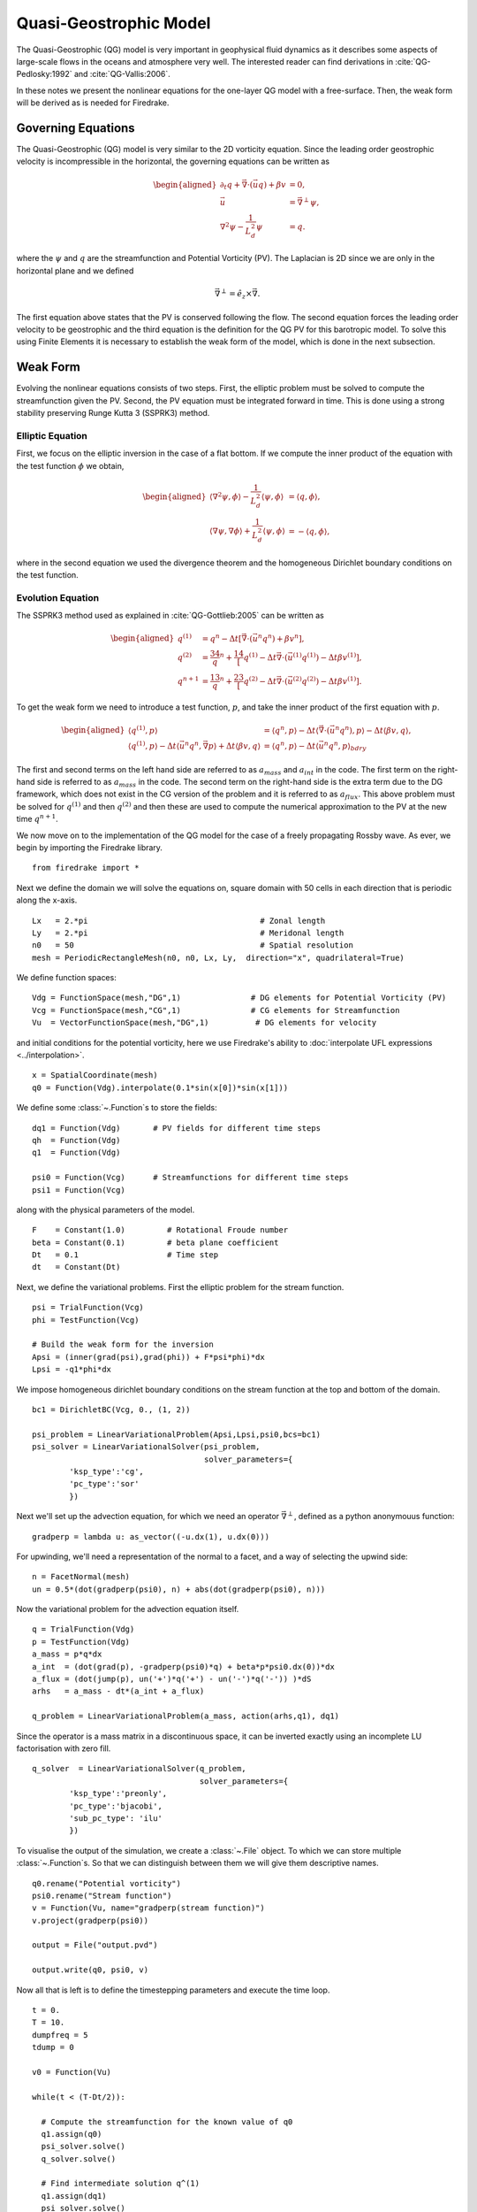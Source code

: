 Quasi-Geostrophic Model
=======================

.. rst-class:: emphasis

   This tutorial was contributed by `Francis Poulin
   <mailto:fpoulin@uwaterloo.ca>`__, based on code from `Colin Cotter
   <mailto:colin.cotter@imperial.ac.uk>`__.

The Quasi-Geostrophic (QG) model is very important in geophysical fluid
dynamics as it describes some aspects of large-scale flows in the oceans
and atmosphere very well. The interested reader can find derivations in
:cite:`QG-Pedlosky:1992` and :cite:`QG-Vallis:2006`.

In these notes we present the nonlinear equations for the one-layer QG
model with a free-surface. Then, the weak form will be derived as is
needed for Firedrake.

Governing Equations
-------------------

The Quasi-Geostrophic (QG) model is very similar to the 2D vorticity
equation. Since the leading order geostrophic velocity is incompressible
in the horizontal, the governing equations can be written as

.. math::

   \begin{aligned}
   \partial_t q + \vec \nabla \cdot \left( \vec u q \right)  + \beta v &= 0, \\
   \vec u & = \vec\nabla^\perp \psi, \\
   \nabla^2 \psi - \frac{1}{L_d^2} \psi &= q. \end{aligned}

where the :math:`\psi` and :math:`q` are the streamfunction and
Potential Vorticity (PV). The Laplacian is 2D since we are only in the
horizontal plane and we defined

.. math:: \vec\nabla^\perp =  \hat e_z \times \vec\nabla.

The first equation above states that the PV is conserved following the
flow. The second equation forces the leading order velocity to be
geostrophic and the third equation is the definition for the QG PV for
this barotropic model. To solve this using Finite Elements it is
necessary to establish the weak form of the model, which is done in the
next subsection.

Weak Form
---------

Evolving the nonlinear equations consists of two steps. First, the
elliptic problem must be solved to compute the streamfunction given the
PV. Second, the PV equation must be integrated forward in time. This is
done using a strong stability preserving Runge Kutta 3 (SSPRK3) method.

Elliptic Equation
~~~~~~~~~~~~~~~~~

First, we focus on the elliptic inversion in the case of a flat bottom.
If we compute the inner product of the equation with the test function
:math:`\phi` we obtain,

.. math::

   \begin{aligned}
   \langle \nabla^2 \psi, \phi \rangle - \frac{1}{L_d^2} \langle \psi, \phi \rangle  &= \langle q, \phi \rangle, \\
   \langle \nabla \psi, \nabla \phi \rangle +  \frac{1}{L_d^2} \langle \psi, \phi \rangle &= -\langle q, \phi \rangle,\end{aligned}

where in the second equation we used the divergence theorem and the
homogeneous Dirichlet boundary conditions on the test function.

Evolution Equation
~~~~~~~~~~~~~~~~~~

The SSPRK3 method used as explained in :cite:`QG-Gottlieb:2005` can be written as

.. math::

   \begin{aligned}
   q^{(1)} &= q^n - \Delta t \left[ \vec \nabla \cdot \left( \vec u^n q^n \right) +  \beta v^n \right] , \\
   q^{(2)} &= \frac34 q^n + \frac14 \left[ q^{(1)} - \Delta t  \vec \nabla \cdot \left( \vec u^{(1)} q^{(1)} \right)
   - \Delta t \beta v^{(1)}\right], \\
   q^{n+1} &= \frac13 q^n + \frac23 \left[ q^{(2)} - \Delta t \vec \nabla \cdot \left( \vec u^{(2)} q^{(2)} \right) - \Delta t \beta v^{(1)} \right].\end{aligned}

To get the weak form we need to introduce a test function, :math:`p`,
and take the inner product of the first equation with :math:`p`.

.. math::

   \begin{aligned}
   \langle q^{(1)}, p \rangle &= \langle q^n, p \rangle  - \Delta t \langle \vec \nabla \cdot \left( \vec u^n q^n \right), p \rangle
   - \Delta t \langle \beta  v, q \rangle, \\
   \langle q^{(1)}, p \rangle - \Delta t \langle \vec u^n q^n, \vec\nabla p \rangle  +  \Delta t \langle \beta  v, q \rangle
   &= \langle q^n, p \rangle  - \Delta t \langle \vec u^n q^n, p \rangle_{bdry}\end{aligned}

The first and second terms on the left hand side are referred to as
:math:`a_{mass}` and :math:`a_{int}` in the code. The first term on the
right-hand side is referred to as :math:`a_{mass}` in the code. The
second term on the right-hand side is the extra term due to the DG
framework, which does not exist in the CG version of the problem and it
is referred to as :math:`a_{flux}`. This above problem must be solved
for :math:`q^{(1)}` and then :math:`q^{(2)}` and then these are used to
compute the numerical approximation to the PV at the new time
:math:`q^{n+1}`.

We now move on to the implementation of the QG model for the case of a
freely propagating Rossby wave.  As ever, we begin by importing the
Firedrake library. ::

  from firedrake import *

Next we define the domain we will solve the equations on, square
domain with 50 cells in each direction that is periodic along the
x-axis. ::

  Lx   = 2.*pi                                     # Zonal length
  Ly   = 2.*pi                                     # Meridonal length
  n0   = 50                                        # Spatial resolution
  mesh = PeriodicRectangleMesh(n0, n0, Lx, Ly,  direction="x", quadrilateral=True)

We define function spaces::

  Vdg = FunctionSpace(mesh,"DG",1)               # DG elements for Potential Vorticity (PV)
  Vcg = FunctionSpace(mesh,"CG",1)               # CG elements for Streamfunction
  Vu  = VectorFunctionSpace(mesh,"DG",1)          # DG elements for velocity

and initial conditions for the potential vorticity, here we use
Firedrake's ability to :doc:`interpolate UFL expressions <../interpolation>`. ::

  x = SpatialCoordinate(mesh)
  q0 = Function(Vdg).interpolate(0.1*sin(x[0])*sin(x[1]))

We define some :class:`~.Function`\s to store the fields::

  dq1 = Function(Vdg)       # PV fields for different time steps
  qh  = Function(Vdg)
  q1  = Function(Vdg)

  psi0 = Function(Vcg)      # Streamfunctions for different time steps
  psi1 = Function(Vcg)

along with the physical parameters of the model. ::

  F    = Constant(1.0)         # Rotational Froude number
  beta = Constant(0.1)         # beta plane coefficient
  Dt   = 0.1                   # Time step
  dt   = Constant(Dt)

Next, we define the variational problems.  First the elliptic problem
for the stream function. ::

  psi = TrialFunction(Vcg)
  phi = TestFunction(Vcg)

  # Build the weak form for the inversion
  Apsi = (inner(grad(psi),grad(phi)) + F*psi*phi)*dx
  Lpsi = -q1*phi*dx

We impose homogeneous dirichlet boundary conditions on the stream
function at the top and bottom of the domain. ::

  bc1 = DirichletBC(Vcg, 0., (1, 2))

  psi_problem = LinearVariationalProblem(Apsi,Lpsi,psi0,bcs=bc1)
  psi_solver = LinearVariationalSolver(psi_problem,
                                       solver_parameters={
          'ksp_type':'cg',
          'pc_type':'sor'
          })

Next we'll set up the advection equation, for which we need an
operator :math:`\vec\nabla^\perp`, defined as a python anonymouus
function::

  gradperp = lambda u: as_vector((-u.dx(1), u.dx(0)))

For upwinding, we'll need a representation of the normal to a facet,
and a way of selecting the upwind side::

  n = FacetNormal(mesh)
  un = 0.5*(dot(gradperp(psi0), n) + abs(dot(gradperp(psi0), n)))

Now the variational problem for the advection equation itself. ::

  q = TrialFunction(Vdg)
  p = TestFunction(Vdg)
  a_mass = p*q*dx
  a_int  = (dot(grad(p), -gradperp(psi0)*q) + beta*p*psi0.dx(0))*dx
  a_flux = (dot(jump(p), un('+')*q('+') - un('-')*q('-')) )*dS
  arhs   = a_mass - dt*(a_int + a_flux)

  q_problem = LinearVariationalProblem(a_mass, action(arhs,q1), dq1)

Since the operator is a mass matrix in a discontinuous space, it can
be inverted exactly using an incomplete LU factorisation with zero
fill. ::

  q_solver  = LinearVariationalSolver(q_problem,
                                      solver_parameters={
          'ksp_type':'preonly',
          'pc_type':'bjacobi',
          'sub_pc_type': 'ilu'
          })

To visualise the output of the simulation, we create a :class:`~.File`
object.  To which we can store multiple :class:`~.Function`\s.  So
that we can distinguish between them we will give them descriptive
names. ::

  q0.rename("Potential vorticity")
  psi0.rename("Stream function")
  v = Function(Vu, name="gradperp(stream function)")
  v.project(gradperp(psi0))

  output = File("output.pvd")

  output.write(q0, psi0, v)

Now all that is left is to define the timestepping parameters and
execute the time loop. ::

  t = 0.
  T = 10.
  dumpfreq = 5
  tdump = 0

  v0 = Function(Vu)

  while(t < (T-Dt/2)):

    # Compute the streamfunction for the known value of q0
    q1.assign(q0)
    psi_solver.solve()
    q_solver.solve()

    # Find intermediate solution q^(1)
    q1.assign(dq1)
    psi_solver.solve()
    q_solver.solve()

    # Find intermediate solution q^(2)
    q1.assign(0.75*q0 + 0.25*dq1)
    psi_solver.solve()
    q_solver.solve()

    # Find new solution q^(n+1)
    q0.assign(q0/3 + 2*dq1/3)

    # Store solutions to xml and pvd
    t += Dt
    print(t)

    tdump += 1
    if tdump == dumpfreq:
        tdump -= dumpfreq
        v.project(gradperp(psi0))
        output.write(q0, psi0, v, time=t)

A python script version of this demo can be found `here <qg_1layer_wave.py>`__.

.. rubric:: References

.. bibliography:: demo_references.bib
   :filter: docname in docnames
   :keyprefix: QG-
   :labelprefix: QG-
